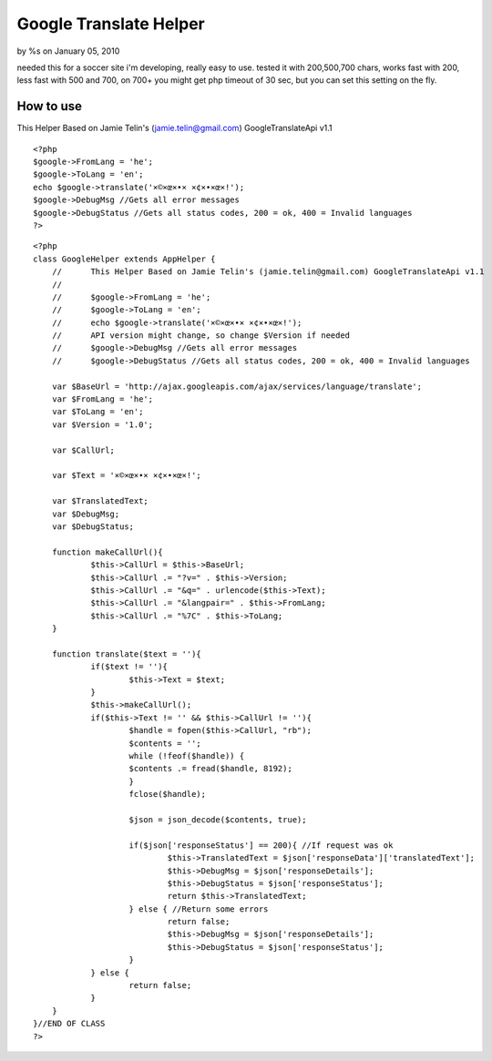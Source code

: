 Google Translate Helper
=======================

by %s on January 05, 2010

needed this for a soccer site i'm developing, really easy to use.
tested it with 200,500,700 chars, works fast with 200, less fast with
500 and 700, on 700+ you might get php timeout of 30 sec, but you can
set this setting on the fly.


How to use
~~~~~~~~~~
This Helper Based on Jamie Telin's (jamie.telin@gmail.com)
GoogleTranslateApi v1.1

::

    
    <?php
    $google->FromLang = 'he';
    $google->ToLang = 'en';
    echo $google->translate('×©×œ×•× ×¢×•×œ×!');
    $google->DebugMsg //Gets all error messages
    $google->DebugStatus //Gets all status codes, 200 = ok, 400 = Invalid languages
    ?>

::

    
    <?php
    class GoogleHelper extends AppHelper {
    	//	This Helper Based on Jamie Telin's (jamie.telin@gmail.com) GoogleTranslateApi v1.1
    	//
    	//	$google->FromLang = 'he';
    	//	$google->ToLang = 'en';
    	//	echo $google->translate('×©×œ×•× ×¢×•×œ×!');
    	//	API version might change, so change $Version if needed
    	//	$google->DebugMsg //Gets all error messages
    	//	$google->DebugStatus //Gets all status codes, 200 = ok, 400 = Invalid languages
    
    	var $BaseUrl = 'http://ajax.googleapis.com/ajax/services/language/translate';
    	var $FromLang = 'he';
    	var $ToLang = 'en';
    	var $Version = '1.0';
    
    	var $CallUrl;
    
    	var $Text = '×©×œ×•× ×¢×•×œ×!';
    
    	var $TranslatedText;
    	var $DebugMsg;
    	var $DebugStatus;
    
    	function makeCallUrl(){
    		$this->CallUrl = $this->BaseUrl;
    		$this->CallUrl .= "?v=" . $this->Version;
    		$this->CallUrl .= "&q=" . urlencode($this->Text);
    		$this->CallUrl .= "&langpair=" . $this->FromLang;
    		$this->CallUrl .= "%7C" . $this->ToLang;
    	}
    
    	function translate($text = ''){
    		if($text != ''){
    			$this->Text = $text;
    		}
    		$this->makeCallUrl();
    		if($this->Text != '' && $this->CallUrl != ''){
    			$handle = fopen($this->CallUrl, "rb");
    			$contents = '';
    			while (!feof($handle)) {
    			$contents .= fread($handle, 8192);
    			}
    			fclose($handle);
    
    			$json = json_decode($contents, true);
    
    			if($json['responseStatus'] == 200){ //If request was ok
    				$this->TranslatedText = $json['responseData']['translatedText'];
    				$this->DebugMsg = $json['responseDetails'];
    				$this->DebugStatus = $json['responseStatus'];
    				return $this->TranslatedText;
    			} else { //Return some errors
    				return false;
    				$this->DebugMsg = $json['responseDetails'];
    				$this->DebugStatus = $json['responseStatus'];
    			}
    		} else {
    			return false;
    		}
    	}
    }//END OF CLASS
    ?>


.. meta::
    :title: Google Translate Helper
    :description: CakePHP Article related to google,Translate,Helpers
    :keywords: google,Translate,Helpers
    :copyright: Copyright 2010 
    :category: helpers

